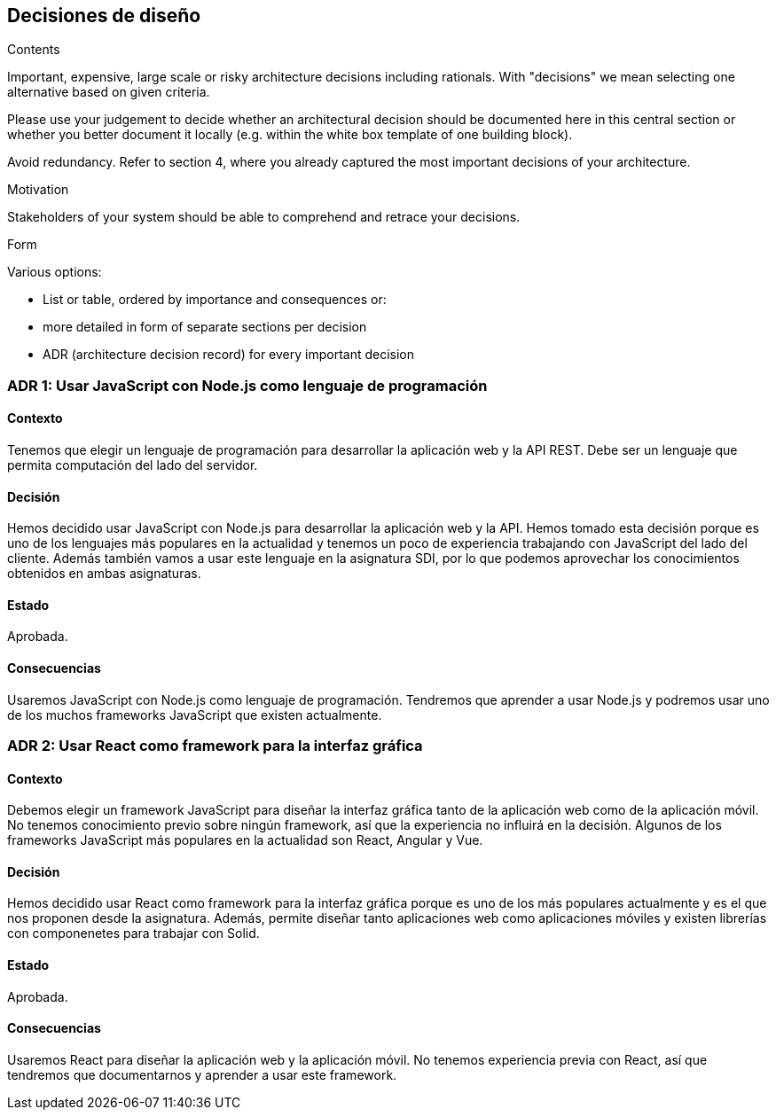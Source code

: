 [[section-design-decisions]]
== Decisiones de diseño


[role="arc42help"]
****
.Contents
Important, expensive, large scale or risky architecture decisions including rationals.
With "decisions" we mean selecting one alternative based on given criteria.

Please use your judgement to decide whether an architectural decision should be documented
here in this central section or whether you better document it locally
(e.g. within the white box template of one building block).

Avoid redundancy. Refer to section 4, where you already captured the most important decisions of your architecture.

.Motivation
Stakeholders of your system should be able to comprehend and retrace your decisions.

.Form
Various options:

* List or table, ordered by importance and consequences or:
* more detailed in form of separate sections per decision
* ADR (architecture decision record) for every important decision
****

=== ADR 1: Usar JavaScript con Node.js como lenguaje de programación
==== Contexto
Tenemos que elegir un lenguaje de programación para desarrollar la aplicación web y la API REST. Debe ser un lenguaje que
permita computación del lado del servidor.

==== Decisión
Hemos decidido usar JavaScript con Node.js para desarrollar la aplicación web y la API. Hemos tomado esta decisión porque es uno
de los lenguajes más populares en la actualidad y tenemos un poco de experiencia trabajando con JavaScript del lado del cliente.
Además también vamos a usar este lenguaje en la asignatura SDI, por lo que podemos aprovechar los conocimientos obtenidos en ambas asignaturas.

==== Estado
Aprobada.

==== Consecuencias
Usaremos JavaScript con Node.js como lenguaje de programación. Tendremos que aprender a usar Node.js y podremos usar uno de los muchos
frameworks JavaScript que existen actualmente.

=== ADR 2: Usar React como framework para la interfaz gráfica
==== Contexto
Debemos elegir un framework JavaScript para diseñar la interfaz gráfica tanto de la aplicación web como de la aplicación móvil. 
No tenemos conocimiento previo sobre ningún framework, así que la experiencia no influirá en la decisión. Algunos de los frameworks JavaScript
más populares en la actualidad son React, Angular y Vue.

==== Decisión
Hemos decidido usar React como framework para la interfaz gráfica porque es uno de los más populares actualmente y es el
que nos proponen desde la asignatura. Además, permite diseñar tanto aplicaciones web como aplicaciones móviles y existen librerías con componenetes para
trabajar con Solid.

==== Estado
Aprobada.

==== Consecuencias
Usaremos React para diseñar la aplicación web y la aplicación móvil. No tenemos experiencia previa con React, así que
tendremos que documentarnos y aprender a usar este framework.


